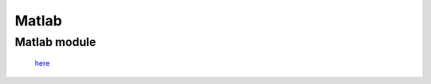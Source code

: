 Matlab
******

Matlab module
-------------
 `here <http://localhost:63342/PRJ/matlab/html/PRJ.html?_ijt=up58v36hueeh7kl3is1v39j3f6>`_